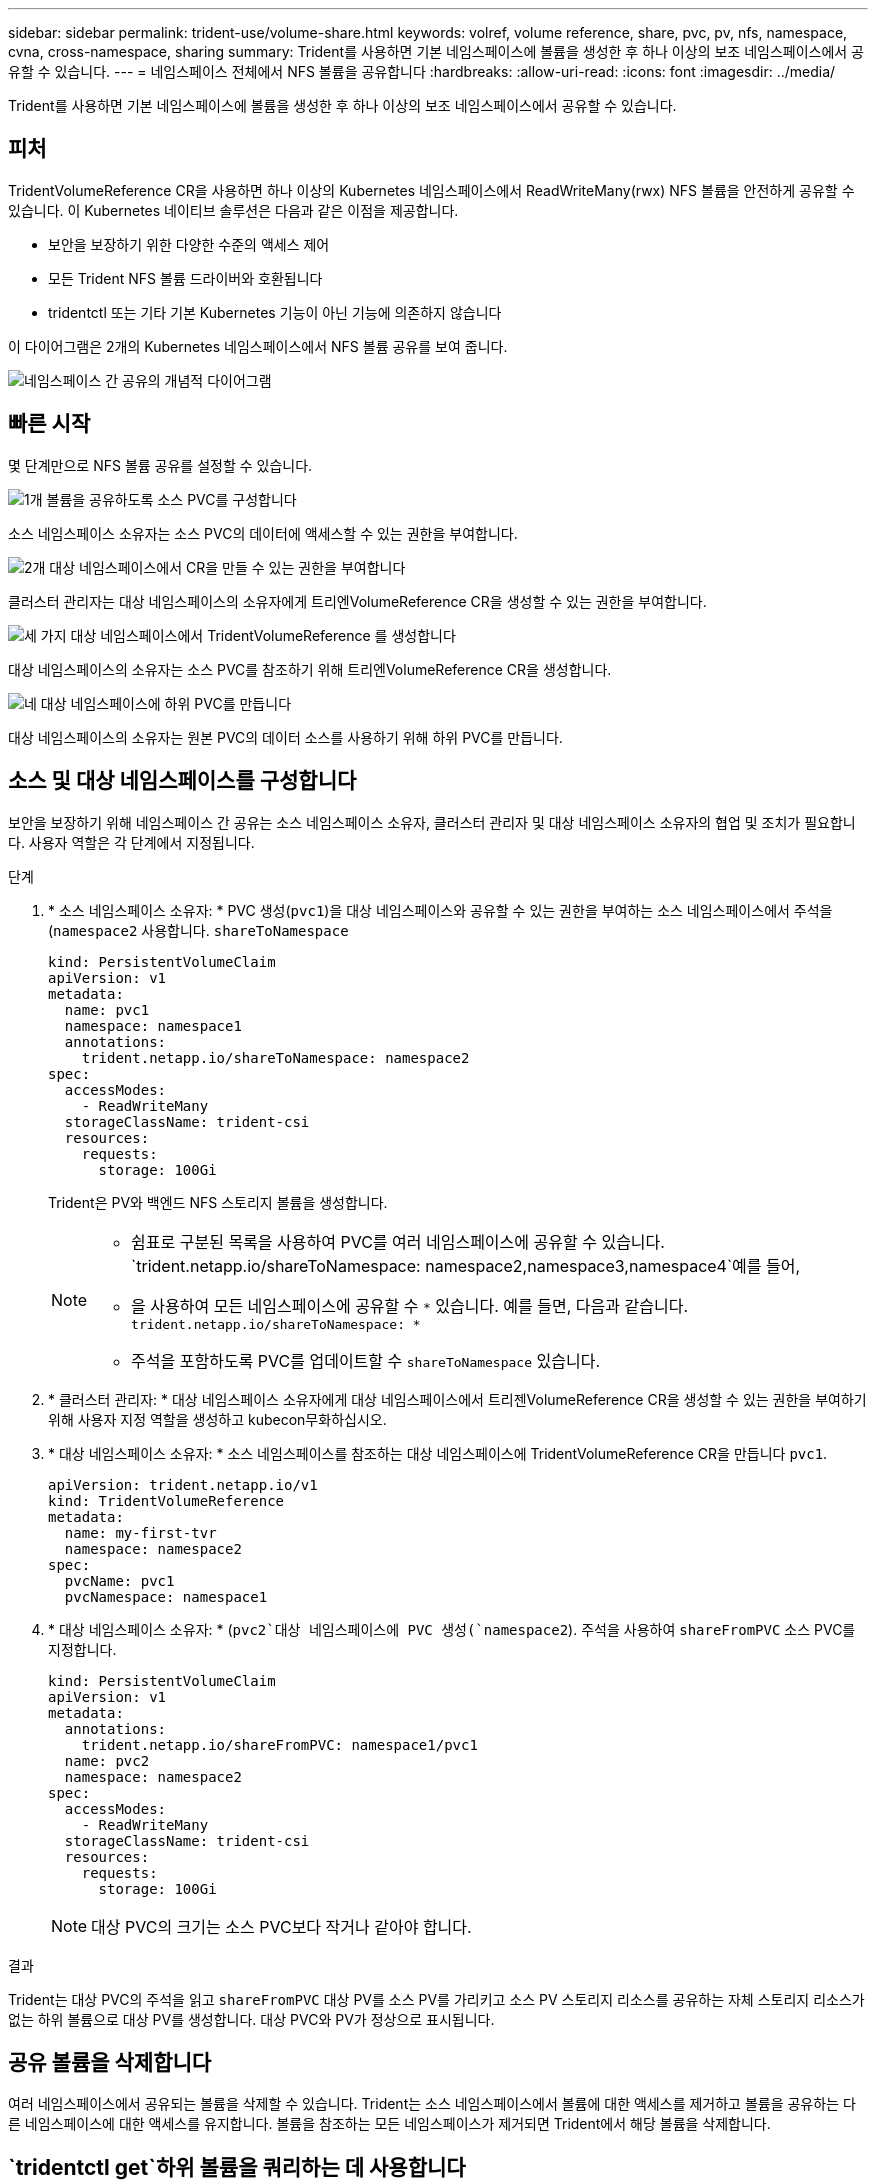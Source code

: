 ---
sidebar: sidebar 
permalink: trident-use/volume-share.html 
keywords: volref, volume reference, share, pvc, pv, nfs, namespace, cvna, cross-namespace, sharing 
summary: Trident를 사용하면 기본 네임스페이스에 볼륨을 생성한 후 하나 이상의 보조 네임스페이스에서 공유할 수 있습니다. 
---
= 네임스페이스 전체에서 NFS 볼륨을 공유합니다
:hardbreaks:
:allow-uri-read: 
:icons: font
:imagesdir: ../media/


[role="lead"]
Trident를 사용하면 기본 네임스페이스에 볼륨을 생성한 후 하나 이상의 보조 네임스페이스에서 공유할 수 있습니다.



== 피처

TridentVolumeReference CR을 사용하면 하나 이상의 Kubernetes 네임스페이스에서 ReadWriteMany(rwx) NFS 볼륨을 안전하게 공유할 수 있습니다. 이 Kubernetes 네이티브 솔루션은 다음과 같은 이점을 제공합니다.

* 보안을 보장하기 위한 다양한 수준의 액세스 제어
* 모든 Trident NFS 볼륨 드라이버와 호환됩니다
* tridentctl 또는 기타 기본 Kubernetes 기능이 아닌 기능에 의존하지 않습니다


이 다이어그램은 2개의 Kubernetes 네임스페이스에서 NFS 볼륨 공유를 보여 줍니다.

image::cross-namespace-sharing.png[네임스페이스 간 공유의 개념적 다이어그램]



== 빠른 시작

몇 단계만으로 NFS 볼륨 공유를 설정할 수 있습니다.

.image:https://raw.githubusercontent.com/NetAppDocs/common/main/media/number-1.png["1개"] 볼륨을 공유하도록 소스 PVC를 구성합니다
[role="quick-margin-para"]
소스 네임스페이스 소유자는 소스 PVC의 데이터에 액세스할 수 있는 권한을 부여합니다.

.image:https://raw.githubusercontent.com/NetAppDocs/common/main/media/number-2.png["2개"] 대상 네임스페이스에서 CR을 만들 수 있는 권한을 부여합니다
[role="quick-margin-para"]
클러스터 관리자는 대상 네임스페이스의 소유자에게 트리엔VolumeReference CR을 생성할 수 있는 권한을 부여합니다.

.image:https://raw.githubusercontent.com/NetAppDocs/common/main/media/number-3.png["세 가지"] 대상 네임스페이스에서 TridentVolumeReference 를 생성합니다
[role="quick-margin-para"]
대상 네임스페이스의 소유자는 소스 PVC를 참조하기 위해 트리엔VolumeReference CR을 생성합니다.

.image:https://raw.githubusercontent.com/NetAppDocs/common/main/media/number-4.png["네"] 대상 네임스페이스에 하위 PVC를 만듭니다
[role="quick-margin-para"]
대상 네임스페이스의 소유자는 원본 PVC의 데이터 소스를 사용하기 위해 하위 PVC를 만듭니다.



== 소스 및 대상 네임스페이스를 구성합니다

보안을 보장하기 위해 네임스페이스 간 공유는 소스 네임스페이스 소유자, 클러스터 관리자 및 대상 네임스페이스 소유자의 협업 및 조치가 필요합니다. 사용자 역할은 각 단계에서 지정됩니다.

.단계
. * 소스 네임스페이스 소유자: * PVC 생성(`pvc1`)을 대상 네임스페이스와 공유할 수 있는 권한을 부여하는 소스 네임스페이스에서 주석을(`namespace2` 사용합니다. `shareToNamespace`
+
[source, yaml]
----
kind: PersistentVolumeClaim
apiVersion: v1
metadata:
  name: pvc1
  namespace: namespace1
  annotations:
    trident.netapp.io/shareToNamespace: namespace2
spec:
  accessModes:
    - ReadWriteMany
  storageClassName: trident-csi
  resources:
    requests:
      storage: 100Gi
----
+
Trident은 PV와 백엔드 NFS 스토리지 볼륨을 생성합니다.

+
[NOTE]
====
** 쉼표로 구분된 목록을 사용하여 PVC를 여러 네임스페이스에 공유할 수 있습니다.  `trident.netapp.io/shareToNamespace: namespace2,namespace3,namespace4`예를 들어,
** 을 사용하여 모든 네임스페이스에 공유할 수 `*` 있습니다. 예를 들면, 다음과 같습니다. `trident.netapp.io/shareToNamespace: *`
** 주석을 포함하도록 PVC를 업데이트할 수 `shareToNamespace` 있습니다.


====
. * 클러스터 관리자: * 대상 네임스페이스 소유자에게 대상 네임스페이스에서 트리젠VolumeReference CR을 생성할 수 있는 권한을 부여하기 위해 사용자 지정 역할을 생성하고 kubecon무화하십시오.
. * 대상 네임스페이스 소유자: * 소스 네임스페이스를 참조하는 대상 네임스페이스에 TridentVolumeReference CR을 만듭니다 `pvc1`.
+
[source, yaml]
----
apiVersion: trident.netapp.io/v1
kind: TridentVolumeReference
metadata:
  name: my-first-tvr
  namespace: namespace2
spec:
  pvcName: pvc1
  pvcNamespace: namespace1
----
. * 대상 네임스페이스 소유자: * (`pvc2`대상 네임스페이스에 PVC 생성(`namespace2`). 주석을 사용하여 `shareFromPVC` 소스 PVC를 지정합니다.
+
[source, yaml]
----
kind: PersistentVolumeClaim
apiVersion: v1
metadata:
  annotations:
    trident.netapp.io/shareFromPVC: namespace1/pvc1
  name: pvc2
  namespace: namespace2
spec:
  accessModes:
    - ReadWriteMany
  storageClassName: trident-csi
  resources:
    requests:
      storage: 100Gi
----
+

NOTE: 대상 PVC의 크기는 소스 PVC보다 작거나 같아야 합니다.



.결과
Trident는 대상 PVC의 주석을 읽고 `shareFromPVC` 대상 PV를 소스 PV를 가리키고 소스 PV 스토리지 리소스를 공유하는 자체 스토리지 리소스가 없는 하위 볼륨으로 대상 PV를 생성합니다. 대상 PVC와 PV가 정상으로 표시됩니다.



== 공유 볼륨을 삭제합니다

여러 네임스페이스에서 공유되는 볼륨을 삭제할 수 있습니다. Trident는 소스 네임스페이스에서 볼륨에 대한 액세스를 제거하고 볼륨을 공유하는 다른 네임스페이스에 대한 액세스를 유지합니다. 볼륨을 참조하는 모든 네임스페이스가 제거되면 Trident에서 해당 볼륨을 삭제합니다.



==  `tridentctl get`하위 볼륨을 쿼리하는 데 사용합니다

유틸리티를 사용하면[`tridentctl` 하위 볼륨을 가져오는 명령을 실행할 수 `get` 있습니다. 자세한 내용은 링크:../Trident-reference/tridentctl.html[`tridentctl` 명령 및 옵션]을 참조하십시오.

[listing]
----
Usage:
  tridentctl get [option]
----
플래그:

* ``-h, --help`: 볼륨에 대한 도움말입니다.
* `--parentOfSubordinate string`: 하위 소스 볼륨으로 쿼리를 제한합니다.
* `--subordinateOf string`: 쿼리를 볼륨의 부하로 제한합니다.




== 제한 사항

* Trident는 대상 네임스페이스가 공유 볼륨에 쓰는 것을 방지할 수 없습니다. 파일 잠금 또는 기타 프로세스를 사용하여 공유 볼륨 데이터를 덮어쓰지 않도록 해야 합니다.
* 또는 `shareFromNamespace` 주석을 `TridentVolumeReference` 제거하거나 CR을 삭제하여 소스 PVC에 대한 액세스를 취소할 수 `shareToNamespace` 없습니다. 액세스 권한을 취소하려면 하위 PVC를 삭제해야 합니다.
* 하위 볼륨에서는 스냅샷, 클론 및 미러링을 사용할 수 없습니다.




== 를 참조하십시오

네임스페이스 간 볼륨 액세스에 대한 자세한 내용은 다음을 참조하십시오.

* 를 방문하십시오.link:https://cloud.netapp.com/blog/astra-blg-sharing-volumes-between-namespaces-say-hello-to-cross-namespace-volume-access["네임스페이스 간 볼륨 공유: 네임스페이스 간 볼륨 액세스를 위해 hello를 사용합니다"^]
* 데모를 시청해보시기 link:https://media.netapp.com/page/9071d19d-1438-5ed3-a7aa-ea4d73c28b7f/solutions-products["NetAppTV를 참조하십시오"^]바랍니다.

